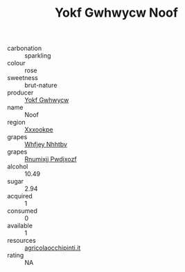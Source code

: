 :PROPERTIES:
:ID:                     db9b252f-1658-4ecf-a135-bdf046b6b219
:END:
#+TITLE: Yokf Gwhwycw Noof 

- carbonation :: sparkling
- colour :: rose
- sweetness :: brut-nature
- producer :: [[id:468a0585-7921-4943-9df2-1fff551780c4][Yokf Gwhwycw]]
- name :: Noof
- region :: [[id:e42b3c90-280e-4b26-a86f-d89b6ecbe8c1][Xxxookpe]]
- grapes :: [[id:cf529785-d867-4f5d-b643-417de515cda5][Whfjey Nhhtbv]]
- grapes :: [[id:7450df7f-0f94-4ecc-a66d-be36a1eb2cd3][Rnumixjj Pwdjxozf]]
- alcohol :: 10.49
- sugar :: 2.94
- acquired :: 1
- consumed :: 0
- available :: 1
- resources :: [[http://www.agricolaocchipinti.it/it/vinicontrada][agricolaocchipinti.it]]
- rating :: NA


